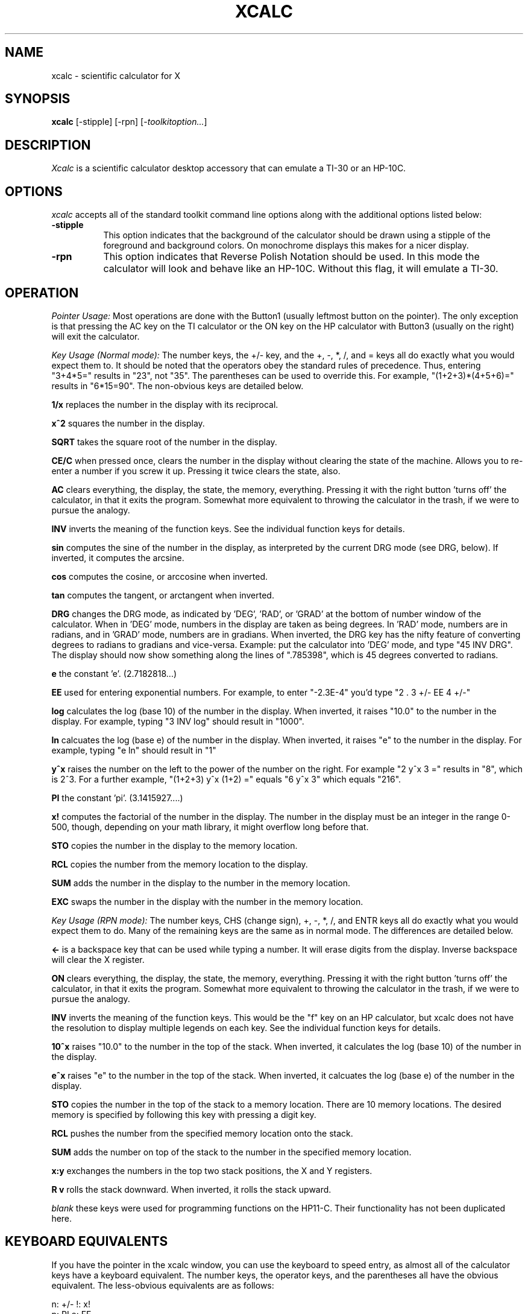 .de EX		\"Begin example
.ne 5
.if n .sp 1
.if t .sp .5
.nf
.in +.5i
..
.de EE
.fi
.in -.5i
.if n .sp 1
.if t .sp .5
..
.TH XCALC 1 "4 May 1989" "X Version 11"
.SH NAME
xcalc \- scientific calculator for X
.SH SYNOPSIS
.B xcalc
[-stipple] [-rpn] [-\fItoolkitoption...\fP]
.SH DESCRIPTION
.I Xcalc
is a scientific calculator desktop accessory that can emulate a TI-30
or an HP-10C.
.SH OPTIONS
.PP
\fIxcalc\fP accepts all of the standard toolkit command line options along
with the additional options listed below:
.PP
.TP 8
.B \-stipple
This option indicates that the background of the calculator should be 
drawn using a stipple of the foreground and background colors.  On monochrome
displays this makes for a nicer display.
.PP
.TP 8
.B \-rpn
This option indicates that Reverse Polish Notation should be used.  In this
mode the calculator will look and behave like an HP-10C.  Without this flag,
it will emulate a TI-30.
.SH OPERATION
.PP
.I Pointer Usage:
Most operations are done with the Button1 (usually leftmost button on the
pointer).  The only exception is that pressing the AC key on the TI calculator
or the ON key on the HP calculator
with Button3 (usually on the right) will exit the calculator.
.PP
.I Key Usage (Normal mode):
The number keys, the +/- key, and the +, -, *, /, and = keys all do exactly 
what you would expect them to.  It should be noted that the operators obey
the standard rules of precedence.  Thus, entering "3+4*5=" results in "23",
not "35".  The parentheses can be used to override this.  For example, 
"(1+2+3)*(4+5+6)=" results in "6*15=90".  The non-obvious keys are detailed
below.
.PP
.B 1/x
replaces the number in the display with its reciprocal.
.PP
.B x^2
squares the number in the display.
.PP
.B SQRT
takes the square root of the number in the display.
.PP
.B CE/C
when pressed once, clears the number in the display without clearing the state
of the machine.  Allows you to re-enter a number if you screw it up.  
Pressing it twice clears the state, also.
.PP
.B AC
clears everything, the display, the state, the memory, everything.  Pressing
it with the right button 'turns off' the calculator, in that it exits the
program.  Somewhat more equivalent to throwing the calculator in the trash,
if we were to pursue the analogy.
.PP
.B INV
inverts the meaning of the function keys.  See the individual function keys
for details.
.PP
.B sin
computes the sine of the number in the display, as interpreted by the current
DRG mode (see DRG, below).  If inverted, it computes the arcsine.
.PP
.B cos
computes the cosine, or arccosine when inverted.
.PP
.B tan
computes the tangent, or arctangent when inverted.
.PP
.B DRG
changes the DRG mode, as indicated by 'DEG', 'RAD', or 'GRAD' at the bottom of
number window of
the calculator.  When in 'DEG' mode, numbers in the display are taken as being
degrees.  In 'RAD' mode, numbers are in radians, and in 'GRAD' mode, numbers
are in gradians.  When inverted, the DRG key has the nifty feature of 
converting degrees to radians to gradians and vice-versa.  Example:  put the 
calculator into 'DEG' mode, and type "45 INV DRG".  The display should now
show something along the lines of ".785398", which is 45 degrees converted to
radians.
.PP
.B e
the constant 'e'.  (2.7182818...)
.PP
.B EE
used for entering exponential numbers.  For example, to enter "-2.3E-4" you'd
type "2 . 3 +/- EE 4 +/-"
.PP
.B log
calculates the log (base 10) of the number in the display.  When inverted,
it raises "10.0" to the number in the display.  For example, typing "3 INV log"
should result in "1000".
.PP
.B ln
calcuates the log (base e) of the number in the display.  When inverted, 
it raises "e" to the number in the display.  For example, typing "e ln" should
result in "1"
.PP
.B y^x
raises the number on the left to the power of the number on the right.  For 
example "2 y^x 3 =" results in "8", which is 2^3.  For a further example,
"(1+2+3) y^x (1+2) =" equals "6 y^x 3" which equals "216".
.PP
.B PI
the constant 'pi'.  (3.1415927....)
.PP
.B x!
computes the factorial of the number in the display.  The number in the display
must be an integer in the range 0-500, though, depending on your math library,
it might overflow long before that.
.PP
.B STO
copies the number in the display to the memory location.
.PP
.B RCL
copies the number from the memory location to the display.
.PP
.B SUM
adds the number in the display to the number in the memory location.
.PP
.B EXC
swaps the number in the display with the number in the memory location.
.PP
.I Key Usage (RPN mode):
The number keys, CHS (change sign), +, -, *, /, and ENTR keys all do exactly 
what you would expect them to do.  Many of the remaining keys are the same as
in normal mode.  The differences are detailed below.
.PP
.B <-
is a backspace key that can be used while typing a number.  It will erase
digits from the display.  Inverse backspace will clear the X register.
.PP
.B ON
clears everything, the display, the state, the memory, everything.  Pressing
it with the right button 'turns off' the calculator, in that it exits the
program.  Somewhat more equivalent to throwing the calculator in the trash,
if we were to pursue the analogy.
.PP
.B INV
inverts the meaning of the function keys.  This would be the  "f" key
on an HP calculator, but xcalc does not have the resolution to display
multiple legends on each key.  See the individual function keys
for details.
.PP
.B 10^x
raises "10.0" to the number in the top of the stack.  When inverted, it calculates
the log (base 10) of the number in the display.
.PP
.B e^x
raises "e" to the number in the top of the stack.  When inverted, it calcuates the
log (base e) of the number in the display.  
.PP
.B STO
copies the number in the top of the stack to a memory location.  There are 10
memory locations.  The desired memory is specified by following this
key with pressing a digit key.
.PP
.B RCL
pushes the number from the specified memory location onto the stack.
.PP
.B SUM
adds the number on top of the stack to the number in the specified
memory location.
.PP
.B x:y
exchanges the numbers in the top two stack positions, the X and Y registers.
.PP
.B R v
rolls the stack downward.  When inverted, it rolls the stack upward.
.PP
.I blank
these keys were used for programming functions on the HP11-C.  Their
functionality has not been duplicated here.
.PP
.SH KEYBOARD EQUIVALENTS
If you have the pointer in the xcalc window, you can use the keyboard to speed
entry, as almost all of the calculator keys have a keyboard equivalent.  The
number keys, the operator keys, and the parentheses all have the obvious
equivalent.  The less-obvious equivalents are as follows:
.PP
.EX
n:  +/-            !:  x!
p:  PI             e:  EE
l:  ln             ^:  y^x
i:  INV            s:  sin
c:  cos            t:  tan
d:  DRG            BS, DEL:  CE/C ("<-" in RPN mode)
CR: ENTR           q: quit
.EE
.PP
.SH COLOR USAGE
.I Xcalc
uses a lot of colors, given the opportunity.  In the default case, it will 
just use two colors (Foreground and Background) for everything.  This works out
nicely.  However, if you're a color fanatic you can specify the colors used 
for the number keys, the operator (+-*/=) keys, the function keys, the display,
and the icon.
.SH X DEFAULTS
.PP
.TP 8
.B stipple
Indicates that the background should be stippled.  The default is ``on''
for monochrome displays, and ``off'' for color displays.
.PP
.TP 8
.B rpn
Specifies that the rpn mode should be used.  The default is TI mode.
.SH "SEE ALSO"
X(1), xrdb(1)
.SH BUGS
.PP
HP mode may or may not work correctly.
.SH COPYRIGHT
Copyright 1988, 1989, Massachusetts Institute of Technology.
.br
See \fIX(1)\fP for a full statement of rights and permissions.
.SH AUTHORS
John Bradley, University of Pennsylvania
.br
Mark Rosenstein, MIT Project Athena
.br 
Donna Converse, MIT X Consortium
